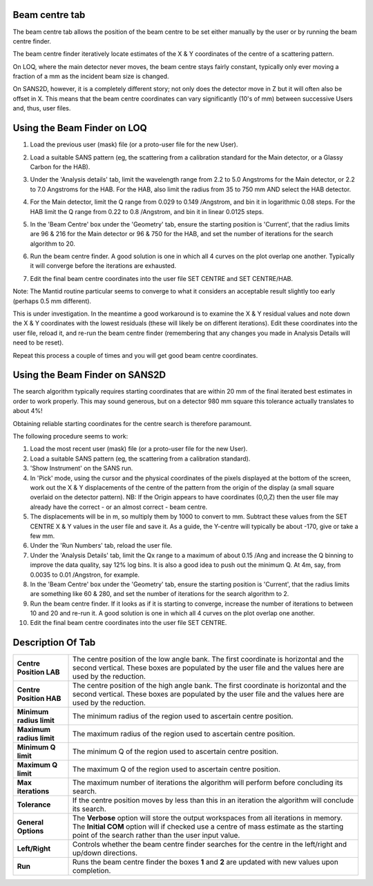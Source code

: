 .. _ISIS_SANS_Beam_Centre_Tab-ref:

Beam centre tab
---------------

.. contents:: Table of Contents
  :local:

.. image::  /images/ISISSansInterface/beam_centre_page.png
   :align: right
   :width: 800px

The beam centre tab allows the position of the beam centre to be set either
manually by the user or by running the beam centre finder.

The beam centre finder iteratively locate estimates of the X & Y coordinates
of the centre of a scattering pattern.

On LOQ, where the main detector never moves, the beam centre stays fairly
constant, typically only ever moving a fraction of a mm as the incident beam
size is changed.

On SANS2D, however, it is a completely different story; not only does the
detector move in Z but it will often also be offset in X. This means that the
beam centre coordinates can vary significantly (10's of mm) between successive
Users and, thus, user files.

Using the Beam Finder on LOQ
----------------------------

#. Load the previous user (mask) file (or a proto-user file for the new User).

#. Load a suitable SANS pattern (eg, the scattering from a calibration standard
   for the Main detector, or a Glassy Carbon for the HAB).

#. Under the 'Analysis details' tab, limit the wavelength range from 2.2 to 5.0
   Angstroms for the Main detector, or 2.2 to 7.0 Angstroms for the HAB.
   For the HAB, also limit the radius from 35 to 750 mm AND select the
   HAB detector.

#. For the Main detector, limit the Q range from 0.029 to 0.149 /Angstrom,
   and bin it in logarithmic 0.08 steps. For the HAB limit the Q range from
   0.22 to 0.8 /Angstrom, and bin it in linear 0.0125 steps.

#. In the 'Beam Centre' box under the 'Geometry' tab, ensure the starting
   position is 'Current', that the radius limits are 96 & 216 for the Main
   detector or 96 & 750 for the HAB, and set the number of iterations for the
   search algorithm to 20.

   .. image::  /images/ISISSansInterface/beam_centre_page_search_example.png
     :align: center
     :width: 300px

#. Run the beam centre finder. A good solution is one in which all 4 curves on
   the plot overlap one another. Typically it will converge before the
   iterations are exhausted.

   .. image::  /images/ISISSansInterface/beam_centre_page_result_example.png
     :align: center
     :width: 300px

#. Edit the final beam centre coordinates into the user file
   SET CENTRE and SET CENTRE/HAB.

Note: The Mantid routine particular seems to converge to what it considers an
acceptable result slightly too early (perhaps 0.5 mm different).

This is under investigation. In the meantime a good workaround is to examine
the X & Y residual values and note down the X & Y coordinates with the
lowest residuals (these will likely be on different iterations).
Edit these coordinates into the user file, reload it, and
re-run the beam centre finder (remembering that any changes you made in
Analysis Details will need to be reset).

Repeat this process a couple of times and you will get good beam centre
coordinates.


Using the Beam Finder on SANS2D
-------------------------------
The search algorithm typically requires starting coordinates that are
within 20 mm of the final iterated best estimates in order to work properly.
This may sound generous, but on a detector 980 mm square this tolerance
actually translates to about 4%!

Obtaining reliable starting coordinates for the centre search is
therefore paramount.

The following procedure seems to work:

#. Load the most recent user (mask) file (or a proto-user file for
   the new User).

#. Load a suitable SANS pattern (eg, the scattering from a calibration
   standard).

#. 'Show Instrument' on the SANS run.

#. In 'Pick' mode, using the cursor and the physical coordinates of the
   pixels displayed at the bottom of the screen, work out the X & Y
   displacements of the centre of the pattern from the origin of the display
   (a small square overlaid on the detector pattern).
   NB: If the Origin appears to have coordinates (0,0,Z) then the user file
   may already have the correct - or an almost correct - beam centre.

#. The displacements will be in m, so multiply them by 1000 to convert to mm.
   Subtract these values from the SET CENTRE X & Y values in the user file and
   save it. As a guide, the Y-centre will typically be about -170,
   give or take a few mm.

#. Under the 'Run Numbers' tab, reload the user file.

#. Under the 'Analysis Details' tab, limit the Qx range to a maximum of
   about 0.15 /Ang and increase the Q binning to improve the data quality,
   say 12% log bins. It is also a good idea to push out the minimum Q.
   At 4m, say, from 0.0035 to 0.01 /Angstron, for example.

#. In the 'Beam Centre' box under the 'Geometry' tab, ensure the starting
   position is 'Current', that the radius limits are something like 60 & 280,
   and set the number of iterations for the search algorithm to 2.

#. Run the beam centre finder. If it looks as if it is starting to converge,
   increase the number of iterations to between 10 and 20 and re-run it.
   A good solution is one in which all 4 curves on the plot overlap one
   another.

#. Edit the final beam centre coordinates into the user file SET CENTRE.


Description Of Tab
------------------

+--------------------------+-----------------------------------------------------------------------------------------+
| **Centre Position LAB**  | The centre position of the low angle bank. The first coordinate is horizontal           |
|                          | and the second vertical. These boxes are populated by the user file and the values here |
|                          | are used by the reduction.                                                              |
+--------------------------+-----------------------------------------------------------------------------------------+
| **Centre Position HAB**  | The centre position of the high angle bank. The first coordinate is horizontal          |
|                          | and the second vertical. These boxes are populated by the user file and the values here |
|                          | are used by the reduction.                                                              |
+--------------------------+-----------------------------------------------------------------------------------------+
| **Minimum radius limit** | The minimum radius of the region used to ascertain centre position.                     |
+--------------------------+-----------------------------------------------------------------------------------------+
| **Maximum radius limit** | The maximum radius of the region used to ascertain centre position.                     |
+--------------------------+-----------------------------------------------------------------------------------------+
| **Minimum Q limit**      | The minimum Q of the region used to ascertain centre position.                          |
+--------------------------+-----------------------------------------------------------------------------------------+
| **Maximum Q limit**      | The maximum Q of the region used to ascertain centre position.                          |
+--------------------------+-----------------------------------------------------------------------------------------+
| **Max iterations**       | The maximum number of iterations the algorithm will perform before concluding its       |
|                          | search.                                                                                 |
+--------------------------+-----------------------------------------------------------------------------------------+
| **Tolerance**            | If the centre position moves by less than this in an iteration the algorithm will       |
|                          | conclude its search.                                                                    |
+--------------------------+-----------------------------------------------------------------------------------------+
| **General Options**      | The **Verbose** option will store the output workspaces from all iterations in memory.  |
|                          | The **Initial COM** option will if checked use a centre of mass estimate as the starting|
|                          | point of the search rather than the user input value.                                   |
+--------------------------+-----------------------------------------------------------------------------------------+
| **Left/Right**           | Controls whether the beam centre finder searches for the centre in the                  |
|                          | left/right and up/down directions.                                                      |
+--------------------------+-----------------------------------------------------------------------------------------+
| **Run**                  | Runs the beam centre finder the boxes **1** and **2** are updated with new              |
|                          | values upon completion.                                                                 |
+--------------------------+-----------------------------------------------------------------------------------------+
